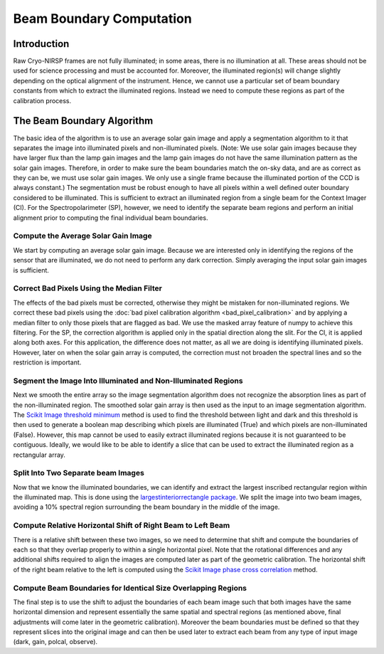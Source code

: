 Beam Boundary Computation
============================

Introduction
------------

Raw Cryo-NIRSP frames are not fully illuminated; in some areas, there is no illumination at all.
These areas should not be used for science processing and
must be accounted for. Moreover, the illuminated region(s) will change slightly depending
on the optical alignment of the instrument. Hence, we cannot use a particular set
of beam boundary constants from which to extract the illuminated regions. Instead we need to
compute these regions as part of the calibration process.

The Beam Boundary Algorithm
------------------------------

The basic idea of the algorithm is to use an average solar gain image and apply a segmentation
algorithm to it that separates the image into illuminated pixels and non-illuminated pixels.
(Note: We use solar gain images because they have larger flux than the lamp gain images
and the lamp gain images do not have the same illumination pattern as the solar
gain images. Therefore, in order to make sure the beam boundaries match the on-sky data,
and are as correct as they can be, we must use solar gain images. We only use a single frame because the
illuminated portion of the CCD is always constant.)
The segmentation must be robust enough to have all pixels within a well defined outer boundary
considered to be illuminated. This is sufficient to extract an illuminated region from a single
beam for the Context Imager (CI). For the Spectropolarimeter (SP), however, we need to identify
the separate beam regions and perform an initial alignment prior to computing the final individual
beam boundaries.

Compute the Average Solar Gain Image
^^^^^^^^^^^^^^^^^^^^^^^^^^^^^^^^^^^^

We start by computing an average solar gain image. Because we are interested only in identifying
the regions of the sensor that are illuminated, we do not need to perform any dark correction.
Simply averaging the input solar gain images is sufficient.


Correct Bad Pixels Using the Median Filter
^^^^^^^^^^^^^^^^^^^^^^^^^^^^^^^^^^^^^^^^^^

The effects of the bad pixels must be corrected, otherwise they might be mistaken for non-illuminated
regions. We correct these bad pixels using the :doc:`bad pixel calibration algorithm <bad_pixel_calibration>`
and by applying a median filter to only those pixels that are flagged as bad. We use the masked array feature
of numpy to achieve this filtering. For the SP, the correction algorithm is applied only in the spatial
direction along the slit. For the CI, it is applied along both axes. For this application, the
difference does not matter, as all we are doing is identifying illuminated pixels. However, later on when
the solar gain array is computed, the correction must not broaden the spectral lines and so the restriction
is important.


Segment the Image Into Illuminated and Non-Illuminated Regions
^^^^^^^^^^^^^^^^^^^^^^^^^^^^^^^^^^^^^^^^^^^^^^^^^^^^^^^^^^^^^^

Next we smooth the entire array so the image segmentation algorithm does not recognize the absorption
lines as part of the non-illuminated region. The smoothed solar gain array is then used as the input to an
image segmentation algorithm. The `Scikit Image threshold minimum <https://scikit-image.org/docs/stable/api/skimage.filters.html#skimage.filters.threshold_minimum>`_
method is used to find the threshold between light and dark and this threshold is then
used to generate a boolean map describing which pixels are illuminated (True) and which pixels are non-illuminated
(False). However, this map cannot be used to easily extract illuminated regions because it is not guaranteed to be
contiguous. Ideally, we would like to be able to identify a slice that can be used to extract the illuminated
region as a rectangular array.


Split Into Two Separate beam Images
^^^^^^^^^^^^^^^^^^^^^^^^^^^^^^^^^^^

Now that we know the illuminated boundaries, we can identify and extract the largest inscribed rectangular
region within the illuminated map. This is done using the `largestinteriorrectangle package <https://pypi.org/project/largestinteriorrectangle/>`_.
We split the image into two beam images, avoiding a 10% spectral region
surrounding the beam boundary in the middle of the image.

Compute Relative Horizontal Shift of Right Beam to Left Beam
^^^^^^^^^^^^^^^^^^^^^^^^^^^^^^^^^^^^^^^^^^^^^^^^^^^^^^^^^^^^

There is a relative shift between these two images, so we need to determine that shift and compute the
boundaries of each so that they overlap properly to within a single horizontal pixel. Note that the rotational
differences and any additional shifts required to align the images are computed later as part of the geometric
calibration. The horizontal shift of the right beam relative to the left is computed using the
`Scikit Image phase cross correlation <https://scikit-image.org/docs/stable/api/skimage.registration.html#skimage.registration.phase_cross_correlation>`_
method.

Compute Beam Boundaries for Identical Size Overlapping Regions
^^^^^^^^^^^^^^^^^^^^^^^^^^^^^^^^^^^^^^^^^^^^^^^^^^^^^^^^^^^^^^
The final step is to use the shift to adjust the boundaries of each beam image such that both images
have the same horizontal dimension and represent essentially the same spatial and spectral regions
(as mentioned above, final adjustments will come later in the geometric calibration). Moreover the beam
boundaries must be defined so that they represent slices into the original image and can then be used
later to extract each beam from any type of input image (dark, gain, polcal, observe).
